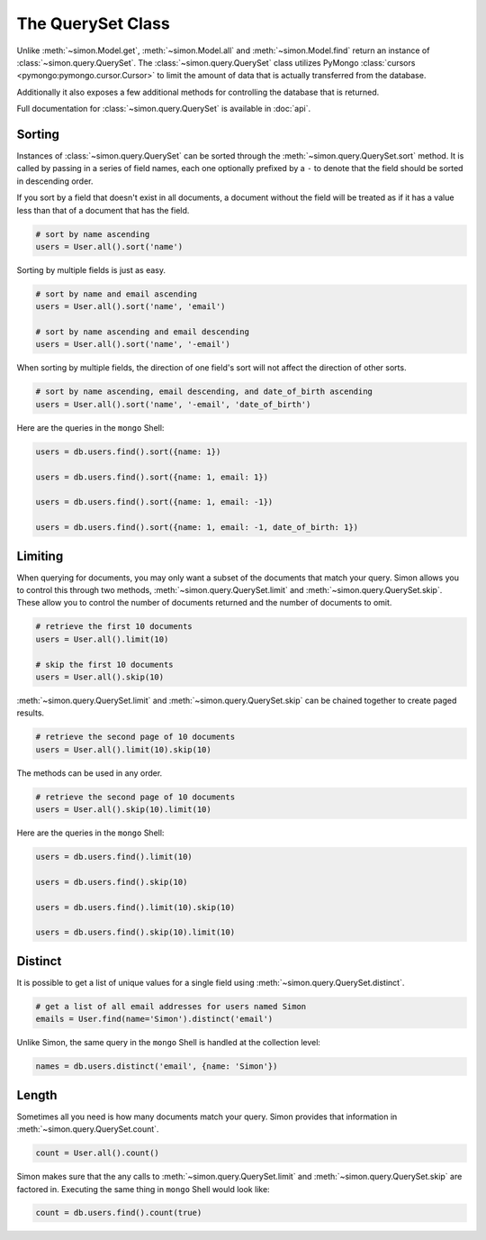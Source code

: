 The QuerySet Class
==================

Unlike :meth:`~simon.Model.get`, :meth:`~simon.Model.all` and
:meth:`~simon.Model.find` return an instance of
:class:`~simon.query.QuerySet`. The :class:`~simon.query.QuerySet` class
utilizes PyMongo :class:`cursors <pymongo:pymongo.cursor.Cursor>` to
limit the amount of data that is actually transferred from the database.

Additionally it also exposes a few additional methods for controlling
the database that is returned.

Full documentation for :class:`~simon.query.QuerySet` is available in
:doc:`api`.


Sorting
-------

Instances of :class:`~simon.query.QuerySet` can be sorted through the
:meth:`~simon.query.QuerySet.sort` method. It is called by passing in a
series of field names, each one optionally prefixed by a ``-`` to denote
that the field should be sorted in descending order.

If you sort by a field that doesn't exist in all documents, a document
without the field will be treated as if it has a value less than that of
a document that has the field.

.. code-block:: python

    # sort by name ascending
    users = User.all().sort('name')

Sorting by multiple fields is just as easy.

.. code-block:: python

    # sort by name and email ascending
    users = User.all().sort('name', 'email')

    # sort by name ascending and email descending
    users = User.all().sort('name', '-email')

When sorting by multiple fields, the direction of one field's sort will
not affect the direction of other sorts.

.. code-block:: python

    # sort by name ascending, email descending, and date_of_birth ascending
    users = User.all().sort('name', '-email', 'date_of_birth')

Here are the queries in the ``mongo`` Shell:

.. code-block:: javascript

    users = db.users.find().sort({name: 1})

    users = db.users.find().sort({name: 1, email: 1})

    users = db.users.find().sort({name: 1, email: -1})

    users = db.users.find().sort({name: 1, email: -1, date_of_birth: 1})


Limiting
--------

When querying for documents, you may only want a subset of the documents
that match your query. Simon allows you to control this through two
methods, :meth:`~simon.query.QuerySet.limit` and
:meth:`~simon.query.QuerySet.skip`. These allow you to control the
number of documents returned and the number of documents to omit.

.. code-block:: python

    # retrieve the first 10 documents
    users = User.all().limit(10)

    # skip the first 10 documents
    users = User.all().skip(10)

:meth:`~simon.query.QuerySet.limit` and
:meth:`~simon.query.QuerySet.skip` can be chained together to create
paged results.

.. code-block:: python

    # retrieve the second page of 10 documents
    users = User.all().limit(10).skip(10)

The methods can be used in any order.

.. code-block:: python

    # retrieve the second page of 10 documents
    users = User.all().skip(10).limit(10)

Here are the queries in the ``mongo`` Shell:

.. code-block:: javascript

        users = db.users.find().limit(10)

        users = db.users.find().skip(10)

        users = db.users.find().limit(10).skip(10)

        users = db.users.find().skip(10).limit(10)


Distinct
--------

It is possible to get a list of unique values for a single field using
:meth:`~simon.query.QuerySet.distinct`.

.. code-block:: python

    # get a list of all email addresses for users named Simon
    emails = User.find(name='Simon').distinct('email')

Unlike Simon, the same query in the ``mongo`` Shell is handled at the
collection level:

.. code-block:: javascript

    names = db.users.distinct('email', {name: 'Simon'})


Length
------

Sometimes all you need is how many documents match your query. Simon
provides that information in :meth:`~simon.query.QuerySet.count`.

.. code-block:: python

    count = User.all().count()

Simon makes sure that the any calls to
:meth:`~simon.query.QuerySet.limit` and
:meth:`~simon.query.QuerySet.skip` are factored in. Executing the same
thing in ``mongo`` Shell would look like:

.. code-block:: javascript

    count = db.users.find().count(true)
